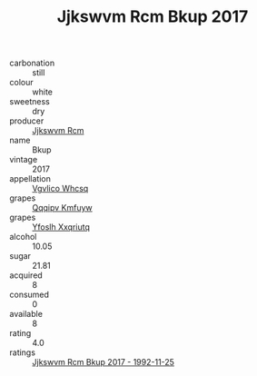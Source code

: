 :PROPERTIES:
:ID:                     c68e3401-a166-4f28-8408-e6fb4b4c8e81
:END:
#+TITLE: Jjkswvm Rcm Bkup 2017

- carbonation :: still
- colour :: white
- sweetness :: dry
- producer :: [[id:f56d1c8d-34f6-4471-99e0-b868e6e4169f][Jjkswvm Rcm]]
- name :: Bkup
- vintage :: 2017
- appellation :: [[id:b445b034-7adb-44b8-839a-27b388022a14][Vgvlico Whcsq]]
- grapes :: [[id:ce291a16-d3e3-4157-8384-df4ed6982d90][Qqqipv Kmfuyw]]
- grapes :: [[id:d983c0ef-ea5e-418b-8800-286091b391da][Yfoslh Xxqriutq]]
- alcohol :: 10.05
- sugar :: 21.81
- acquired :: 8
- consumed :: 0
- available :: 8
- rating :: 4.0
- ratings :: [[id:9b1b8222-3e2a-46e4-93a3-712d86d5799b][Jjkswvm Rcm Bkup 2017 - 1992-11-25]]


